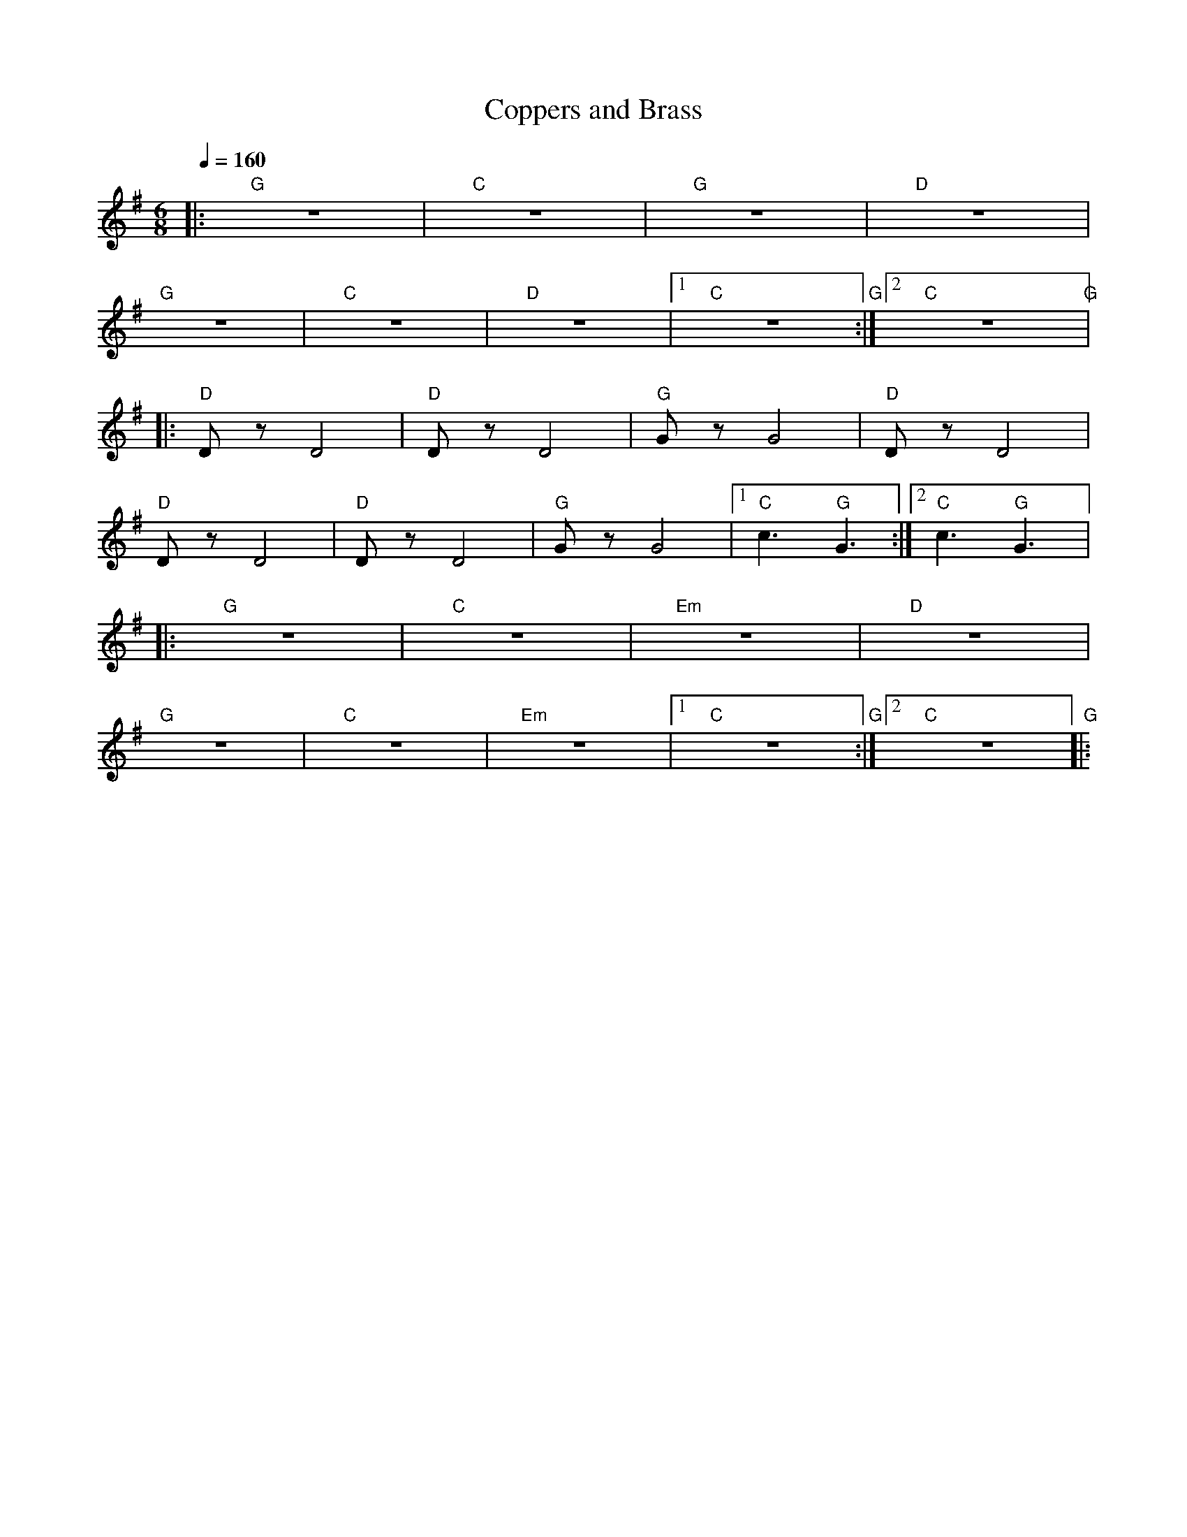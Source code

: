 X:1
T:Coppers and Brass
L:1/8
Q:1/4=160
M:6/8
K:G
|:"G" z6 |"C" z6 |"G" z6 |"D" z6 |
"G" z6 |"C" z6 |"D" z6 |1"C" z6"G" :|2"C" z6"G" |:
"D" D z D4 |"D" D z D4 |"G" G z G4 |"D" D z D4 |
"D" D z D4 |"D"D z D4 |"G" G z G4 |1"C" c3"G" G3 :|2"C" c3"G" G3 |:
"G" z6 |"C" z6 |"Em" z6 |"D" z6 |
"G" z6 |"C" z6 |"Em" z6 |1"C" z6"G" :|2"C" z6"G" |:
